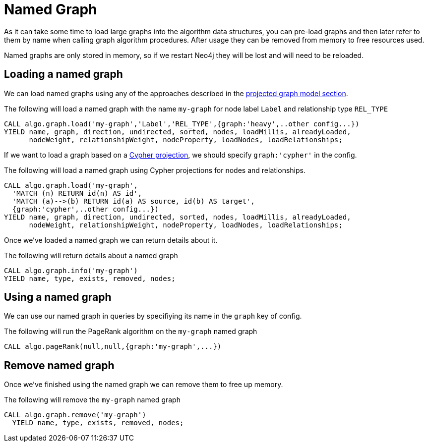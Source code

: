 [[named-graph]]
= Named Graph

ifdef::env-docs[]
[abstract]
--
This chapter explains the named graph feature in the Neo4j Graph Algorithms library.
--
endif::env-docs[]

As it can take some time to load large graphs into the algorithm data structures, you can pre-load graphs and then later refer to them by name when calling graph algorithm procedures.
After usage they can be removed from memory to free resources used.

Named graphs are only stored in memory, so if we restart Neo4j they will be lost and will need to be reloaded.

== Loading a named graph

We can load named graphs using any of the approaches described in the <<projected-graph-model, projected graph model section>>.

.The following will load a named graph with the name `my-graph` for node label `Label` and relationship type `REL_TYPE`
[source,cypher]
----
CALL algo.graph.load('my-graph','Label','REL_TYPE',{graph:'heavy',..other config...})
YIELD name, graph, direction, undirected, sorted, nodes, loadMillis, alreadyLoaded,
      nodeWeight, relationshipWeight, nodeProperty, loadNodes, loadRelationships;
----

If we want to load a graph based on a <<cypher-projection, Cypher projection>>, we should specify `graph:'cypher'` in the config.

.The following will load a named graph using Cypher projections for nodes and relationships.
[source,cypher]
----
CALL algo.graph.load('my-graph',
  'MATCH (n) RETURN id(n) AS id',
  'MATCH (a)-->(b) RETURN id(a) AS source, id(b) AS target',
  {graph:'cypher',..other config...})
YIELD name, graph, direction, undirected, sorted, nodes, loadMillis, alreadyLoaded,
      nodeWeight, relationshipWeight, nodeProperty, loadNodes, loadRelationships;
----

Once we've loaded a named graph we can return details about it.

.The following will return details about a named graph
[source,cypher]
----
CALL algo.graph.info('my-graph')
YIELD name, type, exists, removed, nodes;
----

== Using a named graph

We can use our named graph in queries by specifiying its name in the `graph` key of config.

.The following will run the PageRank algorithm on the `my-graph` named graph
[source,cypher]
----
CALL algo.pageRank(null,null,{graph:'my-graph',...})
----

== Remove named graph

Once we've finished using the named graph we can remove them to free up memory.

.The following will remove the `my-graph` named graph
[source,cypher]
----
CALL algo.graph.remove('my-graph')
  YIELD name, type, exists, removed, nodes;
----